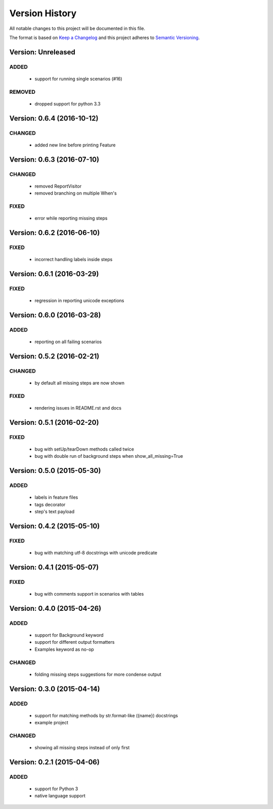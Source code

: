 ###############
Version History
###############

All notable changes to this project will be documented in this file.

The format is based on `Keep a Changelog <http://keepachangelog.com/>`_
and this project adheres to `Semantic Versioning <http://semver.org/>`_.

Version: Unreleased
===============================================================================

ADDED
-----

  * support for running single scenarios (#16)

REMOVED
-------

  * dropped support for python 3.3

Version: 0.6.4 (2016-10-12)
===============================================================================

CHANGED
-------

  * added new line before printing Feature


Version: 0.6.3 (2016-07-10)
===============================================================================

CHANGED
-------

  * removed ReportVisitor
  * removed branching on multiple When's

FIXED
-----

  * error while reporting missing steps


Version: 0.6.2 (2016-06-10)
===============================================================================

FIXED
-----

  * incorrect handling labels inside steps

Version: 0.6.1 (2016-03-29)
===============================================================================

FIXED
-----

  * regression in reporting unicode exceptions

Version: 0.6.0 (2016-03-28)
===============================================================================

ADDED
-----

  * reporting on all failing scenarios

Version: 0.5.2 (2016-02-21)
===============================================================================

CHANGED
-------

  * by default all missing steps are now shown

FIXED
-----

  * rendering issues in README.rst and docs

Version: 0.5.1 (2016-02-20)
===============================================================================

FIXED
-----

  * bug with setUp/tearDown methods called twice
  * bug with double run of background steps when show_all_missing=True


Version: 0.5.0 (2015-05-30)
===============================================================================

ADDED
-----

  * labels in feature files
  * tags decorator
  * step's text payload


Version: 0.4.2 (2015-05-10)
===============================================================================

FIXED
-----

  * bug with matching utf-8 docstrings with unicode predicate


Version: 0.4.1 (2015-05-07)
===============================================================================

FIXED
-----

  * bug with comments support in scenarios with tables


Version: 0.4.0 (2015-04-26)
===============================================================================

ADDED
-----

  * support for Background keyword
  * support for different output formatters
  * Examples keyword as no-op

CHANGED
-------

  * folding missing steps suggestions for more condense output

Version: 0.3.0 (2015-04-14)
===============================================================================

ADDED
-----

  * support for matching methods by str.format-like ({name}) docstrings
  * example project

CHANGED
-------

  * showing all missing steps instead of only first

Version: 0.2.1 (2015-04-06)
===============================================================================

ADDED
-----

  * support for Python 3
  * native language support
